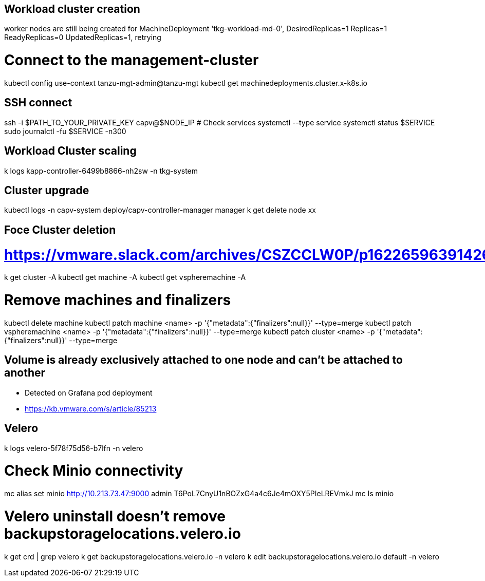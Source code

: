 == Workload cluster creation

worker nodes are still being created for MachineDeployment 'tkg-workload-md-0', DesiredReplicas=1 Replicas=1 ReadyReplicas=0 UpdatedReplicas=1, retrying

# Connect to the management-cluster
kubectl config use-context tanzu-mgt-admin@tanzu-mgt
kubectl get machinedeployments.cluster.x-k8s.io

== SSH connect

ssh -i $PATH_TO_YOUR_PRIVATE_KEY capv@$NODE_IP
# Check services
systemctl --type service
systemctl status $SERVICE
sudo journalctl -fu $SERVICE -n300

== Workload Cluster scaling

k logs kapp-controller-6499b8866-nh2sw -n tkg-system

== Cluster upgrade

kubectl logs -n capv-system deploy/capv-controller-manager manager
k get delete node xx

== Foce Cluster deletion
# https://vmware.slack.com/archives/CSZCCLW0P/p1622659639142600
k get cluster -A
kubectl get machine -A
kubectl get vspheremachine -A

# Remove machines and finalizers
kubectl delete machine
kubectl patch machine <name> -p '{"metadata":{"finalizers":null}}' --type=merge
kubectl patch vspheremachine <name> -p '{"metadata":{"finalizers":null}}' --type=merge
kubectl patch cluster <name> -p '{"metadata":{"finalizers":null}}' --type=merge

== Volume is already exclusively attached to one node and can't be attached to another

* Detected on Grafana pod deployment
* https://kb.vmware.com/s/article/85213


== Velero

k logs velero-5f78f75d56-b7lfn -n velero

# Check Minio connectivity
mc alias set minio http://10.213.73.47:9000 admin T6PoL7CnyU1nBOZxG4a4c6Je4mOXY5PIeLREVmkJ
mc ls minio

# Velero uninstall doesn't remove backupstoragelocations.velero.io
k get crd | grep velero
k get backupstoragelocations.velero.io -n velero
k edit backupstoragelocations.velero.io default -n velero